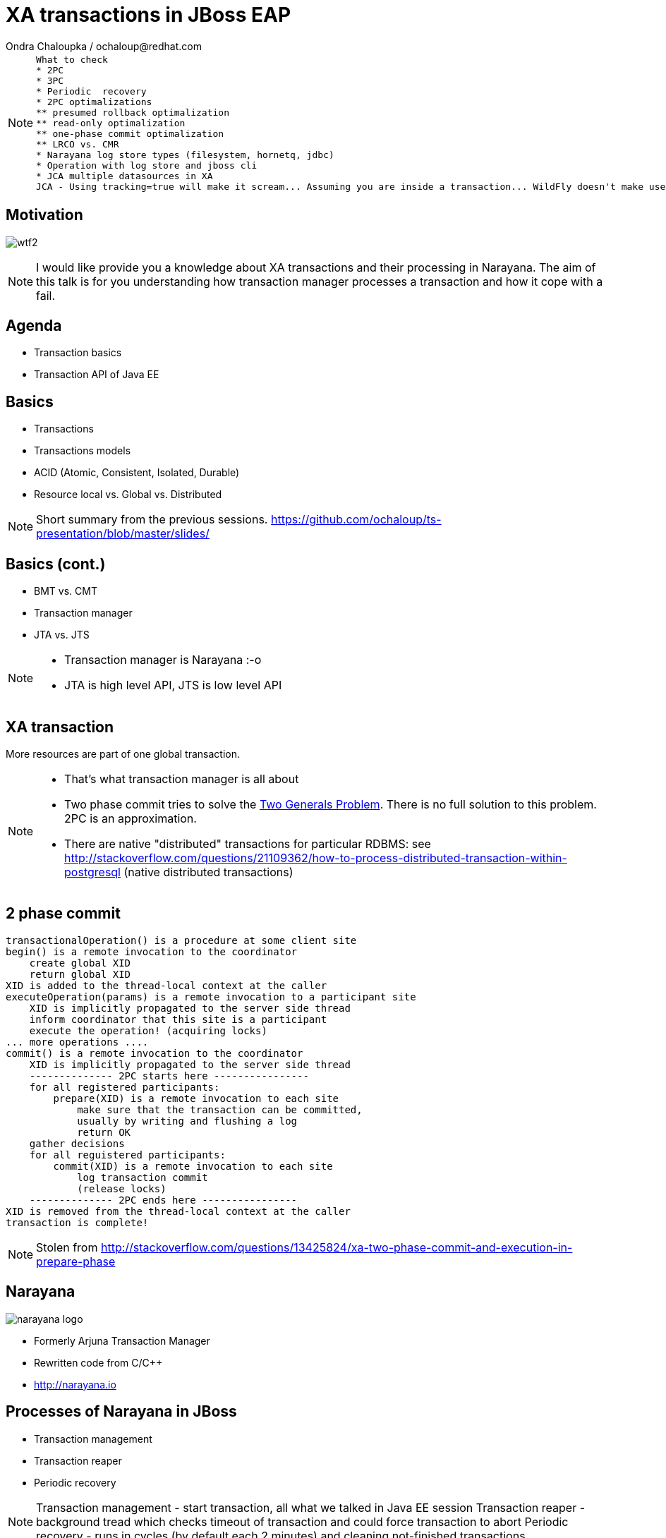 :source-highlighter: highlight.js
:revealjs_theme: redhat
:revealjs_controls: false
:revealjs_center: true
:revealjs_transition: concave

:images: ./images


= XA transactions in JBoss EAP
Ondra Chaloupka / ochaloup@redhat.com

[NOTE.speaker]
--
 What to check
 * 2PC
 * 3PC
 * Periodic  recovery
 * 2PC optimalizations
 ** presumed rollback optimalization
 ** read-only optimalization
 ** one-phase commit optimalization
 ** LRCO vs. CMR
 * Narayana log store types (filesystem, hornetq, jdbc)
 * Operation with log store and jboss cli
 * JCA multiple datasources in XA
 JCA - Using tracking=true will make it scream... Assuming you are inside a transaction... WildFly doesn't make use of IronJacamar's tracking feature by default. Further details at http://www.ironjacamar.org/doc/roadto12/txtracking.html
--


== Motivation

image:{images}/misc/wtf2.jpg[]

[NOTE.speaker]
--
I would like provide you a knowledge about XA transactions and their processing in Narayana.
The aim of this talk is for you understanding how transaction manager processes a transaction
and how it cope with a fail.
--


== Agenda

* Transaction basics
* Transaction API of Java EE


== Basics

// [%step]
* Transactions
* Transactions models
* ACID (Atomic, Consistent, Isolated, Durable)
* Resource local vs. Global vs. Distributed

[NOTE.speaker]
--
Short summary from the previous sessions.
https://github.com/ochaloup/ts-presentation/blob/master/slides/
--

== Basics (cont.)

// [%step]
* BMT vs. CMT
* Transaction manager
* JTA vs. JTS

[NOTE.speaker]
--
* Transaction manager is Narayana :-o
* JTA is high level API, JTS is low level API
--

== XA transaction

More resources are part of one global transaction.


[NOTE.speaker]
--
* That's what transaction manager is all about
* Two phase commit tries to solve the https://en.wikipedia.org/wiki/Two_Generals'_Problem[Two Generals Problem]. There is no full solution to this problem. 2PC is an approximation.
* There are native "distributed" transactions for particular RDBMS: see http://stackoverflow.com/questions/21109362/how-to-process-distributed-transaction-within-postgresql (native distributed transactions)
--

== 2 phase commit

```
transactionalOperation() is a procedure at some client site
begin() is a remote invocation to the coordinator
    create global XID
    return global XID
XID is added to the thread-local context at the caller
executeOperation(params) is a remote invocation to a participant site
    XID is implicitly propagated to the server side thread
    inform coordinator that this site is a participant
    execute the operation! (acquiring locks)
... more operations ....
commit() is a remote invocation to the coordinator
    XID is implicitly propagated to the server side thread
    -------------- 2PC starts here ----------------
    for all registered participants:
        prepare(XID) is a remote invocation to each site
            make sure that the transaction can be committed,
            usually by writing and flushing a log 
            return OK
    gather decisions
    for all reguistered participants:
        commit(XID) is a remote invocation to each site
            log transaction commit
            (release locks)
    -------------- 2PC ends here ----------------
XID is removed from the thread-local context at the caller
transaction is complete!
```

[NOTE.speaker]
--
Stolen from http://stackoverflow.com/questions/13425824/xa-two-phase-commit-and-execution-in-prepare-phase
--

== Narayana

image:{images}/logo/narayana-logo.png[]

* Formerly Arjuna Transaction Manager
* Rewritten code from C/C++
* http://narayana.io

== Processes of Narayana in JBoss

* Transaction management
* Transaction reaper
* Periodic recovery

[NOTE.speaker]
--
Transaction management - start transaction, all what we talked in Java EE session
Transaction reaper - background tread which checks timeout of transaction and could force transaction to abort
Periodic recovery - runs in cycles (by default each 2 minutes) and cleaning not-finished transactions
--

=== Transaction reaper in action

[ source, language="txt" ]
----
 WARN  [com.arjuna.ats.arjuna] (Transaction Reaper) ARJUNA012117: TransactionReaper::check timeout for TX 0:ffffc0a8655e:-cccc977:55017a45:a281f in state  RUN
 WARN  [com.arjuna.ats.arjuna] (Transaction Reaper Worker 0) ARJUNA012095: Abort of action id 0:ffffc0a8655e:-cccc977:55017a45:a281f invoked while multiple threads active within it.
 WARN  [com.arjuna.ats.arjuna] (Transaction Reaper Worker 0) ARJUNA012108: CheckedAction::check - atomic action 0:ffffc0a8655e:-cccc977:55017a45:a281f aborting with 1 threads active!
 WARN  [com.arjuna.ats.arjuna] (Transaction Reaper Worker 0) ARJUNA012121: TransactionReaper::doCancellations worker Thread[Transaction Reaper Worker 0,5,main] successfully canceled TX 0:ffffc0a8655e:-cccc977:55017a45:a281f
----

[NOTE.speaker]
--
Log from: https://issues.jboss.org/browse/AGPUSH-1320
Problem of reaper running on background: https://developer.jboss.org/thread/243360
- some other TM does have configuration option to run reaper on foreground (not in background thread)
--

=== Periodic Recovery in action

[ source, language="txt" ]
----
 WARN  [com.arjuna.ats.jta] (Periodic Recovery) ARJUNA016037: Could not find new XAResource to use for recovering non-serializable XAResource XAResourceRecord < resource:null, txid:< formatId=131077, gtrid_length=39, bqual_length=36, tx_uid=0:ffff96854d53:-362d13b0:54047c43:10, node_name=rk3983node1, branch_uid=0:ffff96854d53:-362d13b0:54047c43:1b, subordinatenodename=null, eis_name=java:jboss/datasources/XATestNode11_Informix_DS >, heuristic: TwoPhaseOutcome.FINISH_OK, product: Informix Dynamic Server/11.50.FC7, jndiName: java:jboss/datasources/XATestNode11_Informix_DS com.arjuna.ats.internal.jta.resources.arjunacore.XAResourceRecord@136e8bfd >
 WARN  [com.arjuna.ats.jta] (Periodic Recovery) ARJUNA016038: No XAResource to recover < formatId=131077, gtrid_length=39, bqual_length=36, tx_uid=0:ffff96854d53:-362d13b0:54047c43:10, node_name=rk3983node1, branch_uid=0:ffff96854d53:-362d13b0:54047c43:1b, subordinatenodename=null, eis_name=java:jboss/datasources/XATestNode11_Informix_DS >
----

[NOTE.speaker]
--
Problem of JBTM-860 discussed at https://developer.jboss.org/message/902716 (log from there)
--

== Transaction ID

* global transaction ID (UID)

* resource transaction ID (XID)
** format (int)
** global transaction id `byte[]`
** branch qualifier `byte []`

[NOTE.speaker]
--
JTA:
* http://docs.oracle.com/javaee/7/api/javax/transaction/Transaction.html
* http://docs.oracle.com/javase/7/docs/api/javax/transaction/xa/Xid.html
Narayana:
* com.arjuna.ats.jta.transaction.Transaction implements javax.transaction.Transaction - it's context, bound to thread, enlisting resources, has timeout, has synchronizations
* com.arjuna.ats.internal.jta.transaction.arjunacore.TransactionImple implements Transaction interface
* com.arjuna.ats.internal.jta.transaction.arjunacore.BaseTransaction parent of implementation of UserTransaction and TransactionManager
* BaseTransaction create an TransactionImple which in constructor creates com.arjuna.ats.arjuna.AtomicAction or rather com.arjuna.ats.arjuna.coordinator.BasicAction
  which in method BasicAction#End(boolean) manages the 2PC
  method #End() then calls all resources which are part of the transaction and calls prepare() + commit()

Configuration (i.e. implemenatation to use - JTA or JTS) is done via MBeans.
This is set in WildFly under transactions (https://github.com/wildfly/wildfly/tree/master/transactions)

UID could contain serialized data - e.g. jndi of datasource or serialized connection that could be restored during recovery
UID consists transactionNodeIdentifier (configured in transactions subsystem) to differentiate what TM will take care of recovering the transaction if something wrong happens
  the reason why UID nees node identifier has saved is that XAResource.recover() returns *all* transactions in in-doubt state on the resource - it means *all* transactions which
  are prepared in database - not imporatnt who creates such transaction (some DBs e.g. postgresql have one transaction log for any account and schema - everything is on one pile)
XID consists from UID (global id of txn) + ID of resource (branch qualifier)
branch qualifier is identificator of resource or rather resource manager of the resource - transaction manager is able to join several resources which are part of the transaction
 (belongs to the same UID) under one branch qualifier. It's where XAResource.isSameRM(XAResource) method plays the role. It informs if two resources belongs to one resource manager
 and if so TM could join them under one branch qualifier
--

== References

* Last presentation https://github.com/ochaloup/ts-presentation/blob/master/slides/slides1b.adoc
* Mike Musgrove presentation https://developer.jboss.org/wiki/JBugcz-1501WildFly9NarayanaTransactions
* ...

* Bookmarks at https://delicious.com/chalda/ts.presentation-xa

== ?!

image:{images}/misc/cajk.jpg[]
